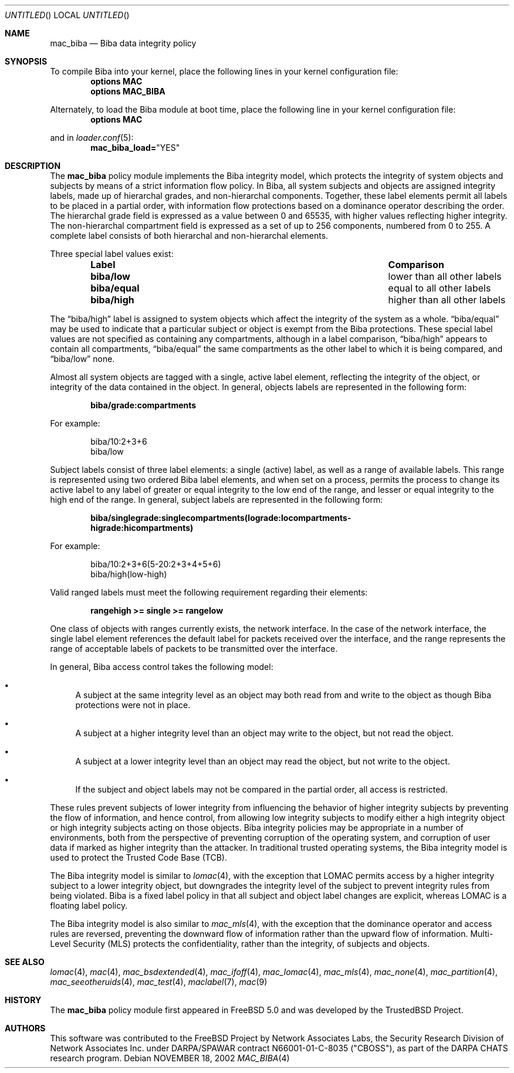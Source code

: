 .\" Copyright (c) 2002 Networks Associates Technology, Inc.
.\" All rights reserved.
.\"
.\" This software was developed for the FreeBSD Project by Chris Costello
.\" at Safeport Network Services and Network Associates Laboratories, the
.\" Security Research Division of Network Associates, Inc. under
.\" DARPA/SPAWAR contract N66001-01-C-8035 ("CBOSS"), as part of the
.\" DARPA CHATS research program.
.\"
.\" Redistribution and use in source and binary forms, with or without
.\" modification, are permitted provided that the following conditions
.\" are met:
.\" 1. Redistributions of source code must retain the above copyright
.\"    notice, this list of conditions and the following disclaimer.
.\" 2. Redistributions in binary form must reproduce the above copyright
.\"    notice, this list of conditions and the following disclaimer in the
.\"    documentation and/or other materials provided with the distribution.
.\"
.\" THIS SOFTWARE IS PROVIDED BY THE AUTHORS AND CONTRIBUTORS ``AS IS'' AND
.\" ANY EXPRESS OR IMPLIED WARRANTIES, INCLUDING, BUT NOT LIMITED TO, THE
.\" IMPLIED WARRANTIES OF MERCHANTABILITY AND FITNESS FOR A PARTICULAR PURPOSE
.\" ARE DISCLAIMED.  IN NO EVENT SHALL THE AUTHORS OR CONTRIBUTORS BE LIABLE
.\" FOR ANY DIRECT, INDIRECT, INCIDENTAL, SPECIAL, EXEMPLARY, OR CONSEQUENTIAL
.\" DAMAGES (INCLUDING, BUT NOT LIMITED TO, PROCUREMENT OF SUBSTITUTE GOODS
.\" OR SERVICES; LOSS OF USE, DATA, OR PROFITS; OR BUSINESS INTERRUPTION)
.\" HOWEVER CAUSED AND ON ANY THEORY OF LIABILITY, WHETHER IN CONTRACT, STRICT
.\" LIABILITY, OR TORT (INCLUDING NEGLIGENCE OR OTHERWISE) ARISING IN ANY WAY
.\" OUT OF THE USE OF THIS SOFTWARE, EVEN IF ADVISED OF THE POSSIBILITY OF
.\" SUCH DAMAGE.
.\"
.\" $FreeBSD: src/share/man/man4/mac_biba.4,v 1.5.2.2 2003/01/15 08:35:10 chris Exp $
.Dd NOVEMBER 18, 2002
.Os
.Dt MAC_BIBA 4
.Sh NAME
.Nm mac_biba
.Nd Biba data integrity policy
.Sh SYNOPSIS
To compile Biba into your kernel, place the following lines in your kernel
configuration file:
.Cd "options MAC"
.Cd "options MAC_BIBA"
.Pp
Alternately, to load the Biba module at boot time, place the following line
in your kernel configuration file:
.Cd "options MAC"
.Pp
and in
.Xr loader.conf 5 :
.Cd mac_biba_load= Ns \&"YES"
.Sh DESCRIPTION
The
.Nm
policy module implements the Biba integrity model,
which protects the integrity of system objects and subjects by means of
a strict information flow policy.
In Biba, all system subjects and objects are assigned integrity labels, made
up of hierarchal grades, and non-hierarchal components.
Together, these label elements permit all labels to be placed in a partial
order, with information flow protections based on a dominance operator
describing the order.
The hierarchal grade field is expressed as a value between 0 and 65535,
with higher values reflecting higher integrity.
The non-hierarchal compartment field is expressed as a set of up to 256
components, numbered from 0 to 255.
A complete label consists of both hierarchal and non-hierarchal elements.
.Pp
Three special label values exist:
.Bl -column -offset indent ".Sy Label" ".Sy Comparison"
.It Sy Label Ta Ta Sy Comparison
.It Li biba/low Ta Ta Ta lower than all other labels
.It Li biba/equal Ta equal to all other labels
.It Li biba/high Ta higher than all other labels
.El
.Pp
The
.Dq biba/high
label is assigned to system objects which affect the integrity of the system
as a whole.
.Dq biba/equal
may be used to indicate that a particular subject or object is exempt from
the Biba protections.
These special label values are not specified as containing any compartments,
although in a label comparison,
.Dq biba/high
appears to contain all compartments,
.Dq biba/equal
the same compartments as the other label to which it is being compared,
and
.Dq biba/low
none.
.Pp
Almost all system objects are tagged with a single, active label element,
reflecting the integrity of the object, or integrity of the data contained
in the object.
In general, objects labels are represented in the following form:
.Pp
.Dl biba/grade:compartments
.Pp
For example:
.Pp
.Bd -literal -offset indent
biba/10:2+3+6
biba/low
.Ed
.Pp
Subject labels consist of three label elements: a single (active) label,
as well as a range of available labels.
This range is represented using two ordered Biba label elements, and when set
on a process, permits the process to change its active label to any label of
greater or equal integrity to the low end of the range, and lesser or equal
integrity to the high end of the range.
In general, subject labels are represented in the following form:
.Pp
.Dl biba/singlegrade:singlecompartments(lograde:locompartments-
.Dl higrade:hicompartments)
.Pp
For example:
.Bd -literal -offset indent
biba/10:2+3+6(5-20:2+3+4+5+6)
biba/high(low-high)
.Ed
.Pp
Valid ranged labels must meet the following requirement regarding their
elements:
.Pp
.Dl rangehigh >= single >= rangelow
.Pp
One class of objects with ranges currently exists, the network interface.
In the case of the network interface, the single label element references the
default label for packets received over the interface, and the range
represents the range of acceptable labels of packets to be transmitted over
the interface.
.Pp
In general, Biba access control takes the following model:
.Bl -bullet
.It
A subject at the same integrity level as an object may both read from
and write to the object as though Biba protections were not in place.
.It
A subject at a higher integrity level than an object may write to the object,
but not read the object.
.It
A subject at a lower integrity level than an object may read the object,
but not write to the object.
.It
If the subject and object labels may not be compared in the partial order,
all access is restricted.
.El
.Pp
These rules prevent subjects of lower integrity from influencing the
behavior of higher integrity subjects by preventing the flow of information,
and hence control, from allowing low integrity subjects to modify either
a high integrity object or high integrity subjects acting on those objects.
Biba integrity policies may be appropriate in a number of environments,
both from the perspective of preventing corruption of the operating system,
and corruption of user data if marked as higher integrity than the attacker.
In traditional trusted operating systems, the Biba integrity model is used
to protect the Trusted Code Base (TCB).
.Pp
The Biba integrity model is similar to
.Xr lomac 4 ,
with the exception that LOMAC permits access by a higher integrity subject
to a lower integrity object, but downgrades the integrity level of the subject
to prevent integrity rules from being violated.
Biba is a fixed label policy in that all subject and object label changes are
explicit, whereas LOMAC is a floating label policy.
.Pp
The Biba integrity model is also similar to
.Xr mac_mls 4 ,
with the exception that the dominance operator and access rules are reversed,
preventing the downward flow of information rather than the upward flow of
information.
Multi-Level Security (MLS) protects the confidentiality, rather than the
integrity, of subjects and objects.
.Sh SEE ALSO
.Xr lomac 4 ,
.Xr mac 4 ,
.Xr mac_bsdextended 4 ,
.Xr mac_ifoff 4 ,
.Xr mac_lomac 4 ,
.Xr mac_mls 4 ,
.Xr mac_none 4 ,
.Xr mac_partition 4 ,
.Xr mac_seeotheruids 4 ,
.Xr mac_test 4 ,
.Xr maclabel 7 ,
.Xr mac 9
.Sh HISTORY
The
.Nm
policy module first appeared in
.Fx 5.0
and was developed by the TrustedBSD Project.
.Sh AUTHORS
This software was contributed to the
.Fx
Project by Network Associates Labs,
the Security Research Division of Network Associates
Inc. under DARPA/SPAWAR contract N66001-01-C-8035 ("CBOSS"),
as part of the DARPA CHATS research program.
